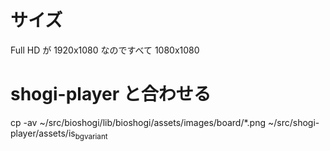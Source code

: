 * サイズ

  Full HD が 1920x1080 なのですべて 1080x1080

* shogi-player と合わせる

  cp -av ~/src/bioshogi/lib/bioshogi/assets/images/board/*.png ~/src/shogi-player/assets/is_bg_variant
